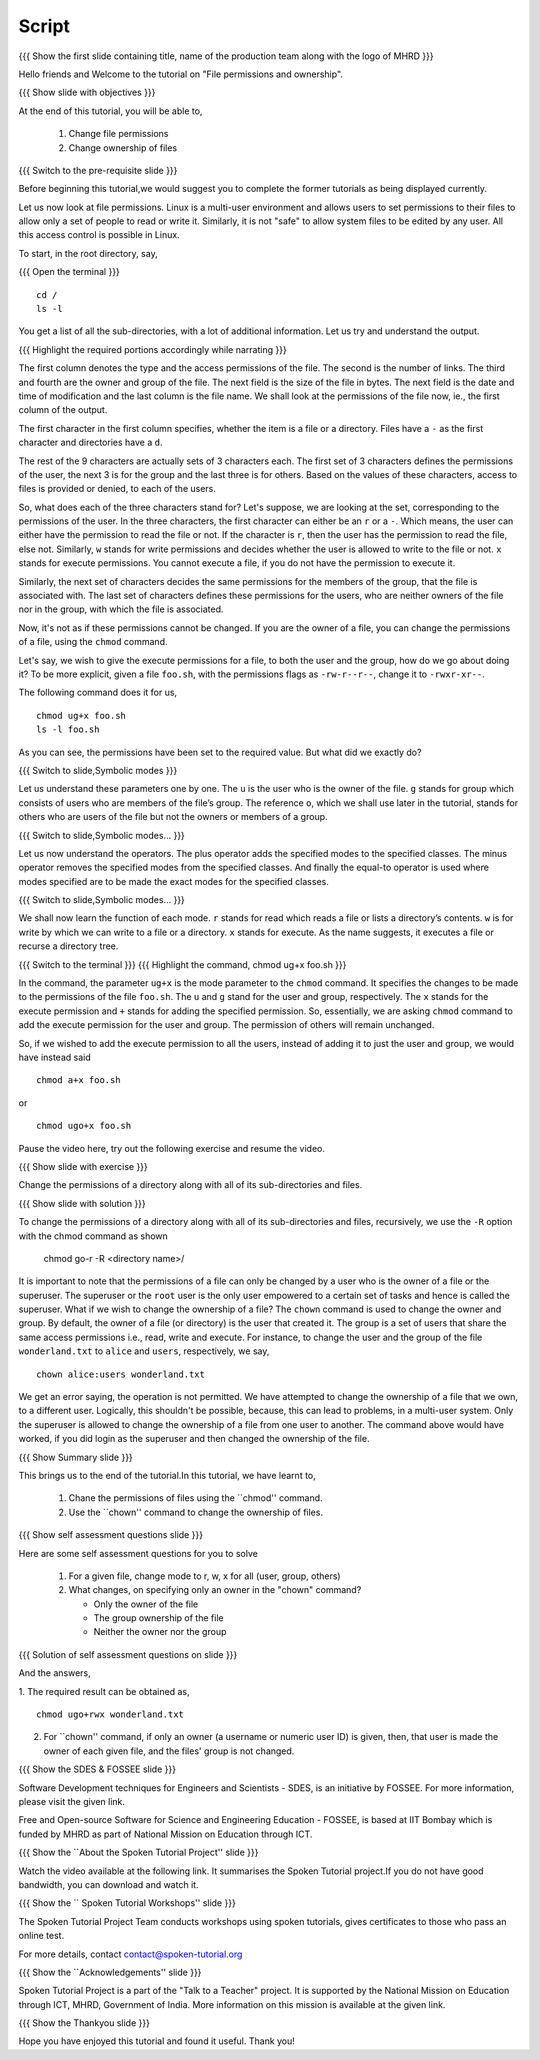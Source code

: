 .. Objectives
.. ----------
   
   .. At the end of this tutorial, you will be able to:
   
   ..   1. Change file permissions
   ..   2. Change ownership of files
  
.. Prerequisites
.. -------------

..   1. Getting started with Linux
..   2. Basic File Handling
 
Script
------

.. L1

{{{ Show the  first slide containing title, name of the production
team along with the logo of MHRD }}}

.. R1

Hello friends and Welcome to the tutorial on "File permissions and ownership".

.. L2

{{{ Show slide with objectives }}} 

.. R2

At the end of this tutorial, you will be able to,

 1. Change file permissions
 #. Change ownership of files

.. L3

{{{ Switch to the pre-requisite slide }}}

.. R3

Before beginning this tutorial,we would suggest you to complete the 
former tutorials as being displayed currently.

.. L4

.. R4

Let us now look at file permissions. Linux is a multi-user environment and
allows users to set permissions to their files to allow only a set of
people to read or write it. Similarly, it is not "safe" to allow system
files to be edited by any user. All this access control is possible in
Linux. 

.. R5

To start, in the root directory, say,

.. L5

{{{ Open the terminal }}}
::

    cd /
    ls -l

.. R6

You get a list of all the sub-directories, with a lot of additional information.
Let us try and understand the output.

.. L6

.. L7

{{{ Highlight the required portions accordingly while narrating }}}

.. R7

The first column denotes the type and the access permissions of the file.
The second is the number of links. The third and fourth are the owner and
group of the file. The next field is the size of the file in bytes. The
next field is the date and time of modification and the last column is the
file name.
We shall look at the permissions of the file now, ie., the first column of
the output. 

The first character in the first column specifies, whether the item is a
file or a directory. Files have a ``-`` as the first character and
directories have a ``d``. 

The rest of the 9 characters are actually sets of 3 characters each. The 
first set of 3 characters defines the permissions of the user, the next 3 
is for the group and the last three is for others. 
Based on the values of these characters, access to files is provided or denied, 
to each of the users.

So, what does each of the three characters stand for? Let's suppose, we are
looking at the set, corresponding to the permissions of the user. In the
three characters, the first character can either be an ``r`` or a ``-``.
Which means, the user can either have the permission to read the file or
not. If the character is ``r``, then the user has the permission to read
the file, else not. Similarly, ``w`` stands for write permissions and
decides whether the user is allowed to write to the file or not. ``x`` stands 
for execute permissions. You cannot execute a file, if you do not have the
permission to execute it.

Similarly, the next set of characters decides the same permissions for the
members of the group, that the file is associated with. The last set of
characters defines these permissions for the users, who are neither owners
of the file nor in the group, with which the file is associated. 

Now, it's not as if these permissions cannot be changed. If you are the
owner of a file, you can change the permissions of a file, using the
``chmod`` command.


.. R8

Let's say, we wish to give the execute permissions for a file, to both the
user and the group, how do we go about doing it? To be more explicit, given
a file ``foo.sh``, with the permissions flags as ``-rw-r--r--``, change it
to ``-rwxr-xr--``. 

The following command does it for us, 

.. L8
::

    chmod ug+x foo.sh
    ls -l foo.sh

.. R9

As you can see, the permissions have been set to the required value. But
what did we exactly do?  

.. L9

.. L10

{{{ Switch to slide,Symbolic modes }}}

.. R10

Let us understand these parameters one by one.
The ``u`` is the user who is the owner of the file. 
``g`` stands for group which consists of users who are members of the
file’s group. The reference ``o``, which we shall use later in the tutorial,    
stands for others who are users of the file but not the owners or members of 
a group.

.. L11

{{{ Switch to slide,Symbolic modes... }}}

.. R11

Let us now understand the operators. The plus operator adds the specified modes 
to the specified classes. The minus operator removes the specified modes from 
the specified classes. And finally the equal-to operator is used where modes 
specified are to be made the exact modes for the specified classes.

.. L12

{{{ Switch to slide,Symbolic modes... }}}

.. R12

We shall now learn the function of each mode. ``r`` stands for read which reads 
a  file or lists a directory’s contents. ``w`` is for write by which we can     
write to a file or a directory. ``x`` stands for execute. As the name suggests, 
it executes a file or recurse a directory tree.
   
.. L13

{{{ Switch to the terminal }}}
{{{ Highlight the command, chmod ug+x foo.sh }}}

.. R13

In the command, the parameter ``ug+x`` is the mode parameter to the
``chmod`` command. It specifies the changes to be made to the
permissions of the file ``foo.sh``. 
The ``u`` and ``g`` stand for the user and group, respectively. The ``x``
stands for the execute permission and ``+`` stands for adding the
specified permission. So, essentially, we are asking ``chmod`` command to
add the execute permission for the user and group. The permission of others
will remain unchanged. 

.. R14

So, if we wished to add the execute permission to all the users, instead of
adding it to just the user and group, we would have instead said 

.. L14
::

    chmod a+x foo.sh 

.. R15

or 

.. L15
::

    chmod ugo+x foo.sh

.. R16

Pause the video here, try out the following exercise and resume the video.

.. L16

.. L17

{{{ Show slide with exercise }}}

.. R17

Change the permissions of a directory along with all of its
sub-directories and files.

.. L18

{{{ Show slide with solution }}}

.. R18

To change the permissions of a directory along with all of its
sub-directories and files, recursively, we use the ``-R`` option
with the chmod command as shown

  chmod go-r -R <directory name>/

.. R19

It is important to note that the permissions of a file can only be changed
by a user who is the owner of a file or the superuser.
The superuser or the ``root`` user is the only user
empowered to a certain set of tasks and hence is called the superuser.
What if we wish to change the ownership of a file? The ``chown`` command is
used to change the owner and group. 
By default, the owner of a file (or directory) is the user that
created it. The group is a set of users that share the same access
permissions i.e., read, write and execute. 
For instance, to change the user and the group of the file
``wonderland.txt`` to ``alice`` and ``users``, respectively, we say,

.. L19
::

    chown alice:users wonderland.txt

.. R20

We get an error saying, the operation is not permitted.
We have attempted to change the ownership of a file that we own, to a
different user. Logically, this shouldn't be possible, because, this can
lead to problems, in a multi-user system. 
Only the superuser is allowed to change the ownership of a file from one
user to another. The command above would have worked, if you did login as 
the superuser and then changed the ownership of the file. 

.. L20

.. L21

{{{ Show Summary slide }}}

.. R21

This brings us to the end of the tutorial.In this tutorial, we have learnt to,

 1. Chane the permissions of files using the ``chmod'' command.
 #. Use the ``chown'' command to change the ownership of files.

.. L22

{{{ Show self assessment questions slide }}}

.. R22

Here are some self assessment questions for you to solve

 1. For a given file, change mode to r, w, x for all (user, group, others)
 
 2. What changes, on specifying only an owner in the "chown" command?
    
    - Only the owner of the file
    - The group ownership of the file
    - Neither the owner nor the group

.. L23

{{{ Solution of self assessment questions on slide }}}

.. R23

And the answers,

1. The required result can be obtained as,
::

    chmod ugo+rwx wonderland.txt


2. For ``chown'' command, if only  an  owner (a username or numeric user ID) 
   is given, then, that user is made the owner of each given file, and the 
   files' group is not changed.


.. L24

{{{ Show the SDES & FOSSEE slide }}}

.. R24

Software Development techniques for Engineers and Scientists - SDES, is an 
initiative by FOSSEE. For more information, please visit the given link.

Free and Open-source Software for Science and Engineering Education - FOSSEE, is
based at IIT Bombay which is funded by MHRD as part of National Mission on 
Education through ICT.

.. L25

{{{ Show the ``About the Spoken Tutorial Project'' slide }}}

.. R25

Watch the video available at the following link. It summarises the Spoken 
Tutorial project.If you do not have good bandwidth, you can download and 
watch it. 

.. L26

{{{ Show the `` Spoken Tutorial Workshops'' slide }}}

.. R26

The Spoken Tutorial Project Team conducts workshops using spoken tutorials,
gives certificates to those who pass an online test.

For more details, contact contact@spoken-tutorial.org

.. L27

{{{ Show the ``Acknowledgements'' slide }}}

.. R27

Spoken Tutorial Project is a part of the "Talk to a Teacher" project.
It is supported by the National Mission on Education through ICT, MHRD, 
Government of India. More information on this mission is available at the 
given link.

.. L28

{{{ Show the Thankyou slide }}}

.. R28

Hope you have enjoyed this tutorial and found it useful.
Thank you!

